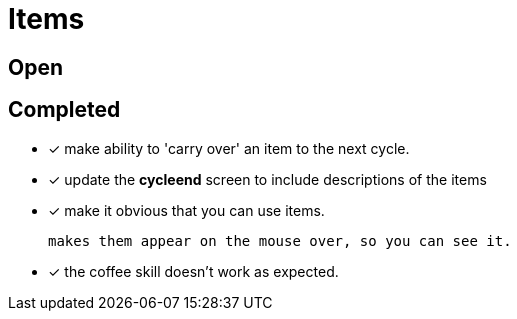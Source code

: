 = Items

== Open

== Completed

* [x] make ability to 'carry over' an item to the next cycle.
* [x] update the *cycleend* screen to include descriptions of the items
* [x] make it obvious that you can use items.

	makes them appear on the mouse over, so you can see it.

* [x] the coffee skill doesn't work as expected.